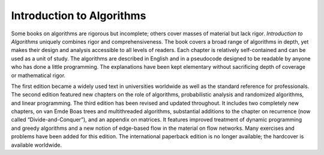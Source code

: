 ==========================
Introduction to Algorithms
==========================

Some books on algorithms are rigorous but incomplete; others cover masses of
material but lack rigor. *Introduction to Algorithms* uniquely combines rigor
and comprehensiveness. The book covers a broad range of algorithms in depth,
yet makes their design and analysis accessible to all levels of readers. Each
chapter is relatively self-contained and can be used as a unit of study. The
algorithms are described in English and in a pseudocode designed to be readable
by anyone who has done a little programming. The explanations have been kept
elementary without sacrificing depth of coverage or mathematical rigor.

The first edition became a widely used text in universities worldwide as well
as the standard reference for professionals. The second edition featured new
chapters on the role of algorithms, probabilistic analysis and randomized
algorithms, and linear programming. The third edition has been revised and
updated throughout. It includes two completely new chapters, on van Emde Boas
trees and multithreaded algorithms, substantial additions to the chapter on
recurrence (now called “Divide-and-Conquer”), and an appendix on matrices. It
features improved treatment of dynamic programming and greedy algorithms and a
new notion of edge-based flow in the material on flow networks. Many exercises
and problems have been added for this edition. The international paperback
edition is no longer available; the hardcover is available worldwide.
